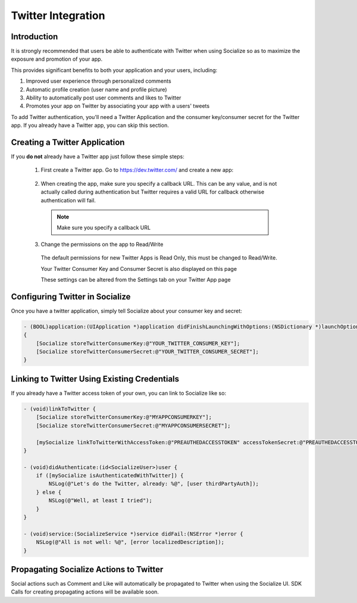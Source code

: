 ====================
Twitter Integration
====================

Introduction
------------

It is strongly recommended that users be able to authenticate with Twitter when
using Socialize so as to maximize the exposure and promotion of your app.

This provides significant benefits to both your application and your users, including:

1. Improved user experience through personalized comments
2. Automatic profile creation (user name and profile picture)
3. Ability to automatically post user comments and likes to Twitter
4. Promotes your app on Twitter by associating your app with a users' tweets

To add Twitter authentication, you'll need a Twitter Application and the consumer key/consumer secret for the Twitter app.  
If you already have a Twitter app, you can skip this section.

Creating a Twitter Application
-------------------------------
If you **do not** already have a Twitter app just follow these simple steps:

  1. First create a Twitter app.  Go to https://dev.twitter.com/ and create a new app:
  
    .. image:: images/tw_create_app.png
    
  2. When creating the app, make sure you specify a callback URL.  
     This can be any value, and is not actually called during authentication but Twitter requires a 
     valid URL for callback otherwise authentication will fail.
     
    .. note:: 

      Make sure you specify a callback URL
  
    .. image:: images/tw_app_details.png
    
  3. Change the permissions on the app to Read/Write
    
    The default permissions for new Twitter Apps is Read Only, this must be changed to Read/Write.
    
    Your Twitter Consumer Key and Consumer Secret is also displayed on this page
    
    .. image:: images/tw_app_info.png
    
    These settings can be altered from the Settings tab on your Twitter App page
    
    .. image:: images/tw_app_permissions.png    
    
.. _propagate_tw:

Configuring Twitter in Socialize
--------------------------------

Once you have a twitter application, simply tell Socialize about your consumer key and secret:

.. code-block:: objective-c

  - (BOOL)application:(UIApplication *)application didFinishLaunchingWithOptions:(NSDictionary *)launchOptions
  {
      [Socialize storeTwitterConsumerKey:@"YOUR_TWITTER_CONSUMER_KEY"];
      [Socialize storeTwitterConsumerSecret:@"YOUR_TWITTER_CONSUMER_SECRET"];
  }

Linking to Twitter Using Existing Credentials
---------------------------------------------
If you already have a Twitter access token of your own, you can link to Socialize like so:

.. code-block:: objective-c

  - (void)linkToTwitter {
      [Socialize storeTwitterConsumerKey:@"MYAPPCONSUMERKEY"];
      [Socialize storeTwitterConsumerSecret:@"MYAPPCONSUMERSECRET"];

      [mySocialize linkToTwitterWithAccessToken:@"PREAUTHEDACCESSTOKEN" accessTokenSecret:@"PREAUTHEDACCESSTOKENSECRET"];
  }

  - (void)didAuthenticate:(id<SocializeUser>)user {
      if ([mySocialize isAuthenticatedWithTwitter]) {
          NSLog(@"Let's do the Twitter, already: %@", [user thirdPartyAuth]);
      } else {
          NSLog(@"Well, at least I tried");
      }
  }

  - (void)service:(SocializeService *)service didFail:(NSError *)error {
      NSLog(@"All is not well: %@", [error localizedDescription]);
  }


Propagating Socialize Actions to Twitter
-----------------------------------------

Social actions such as Comment and Like will automatically be propagated to
Twitter when using the Socialize UI. SDK Calls for creating propagating
actions will be available soon.
